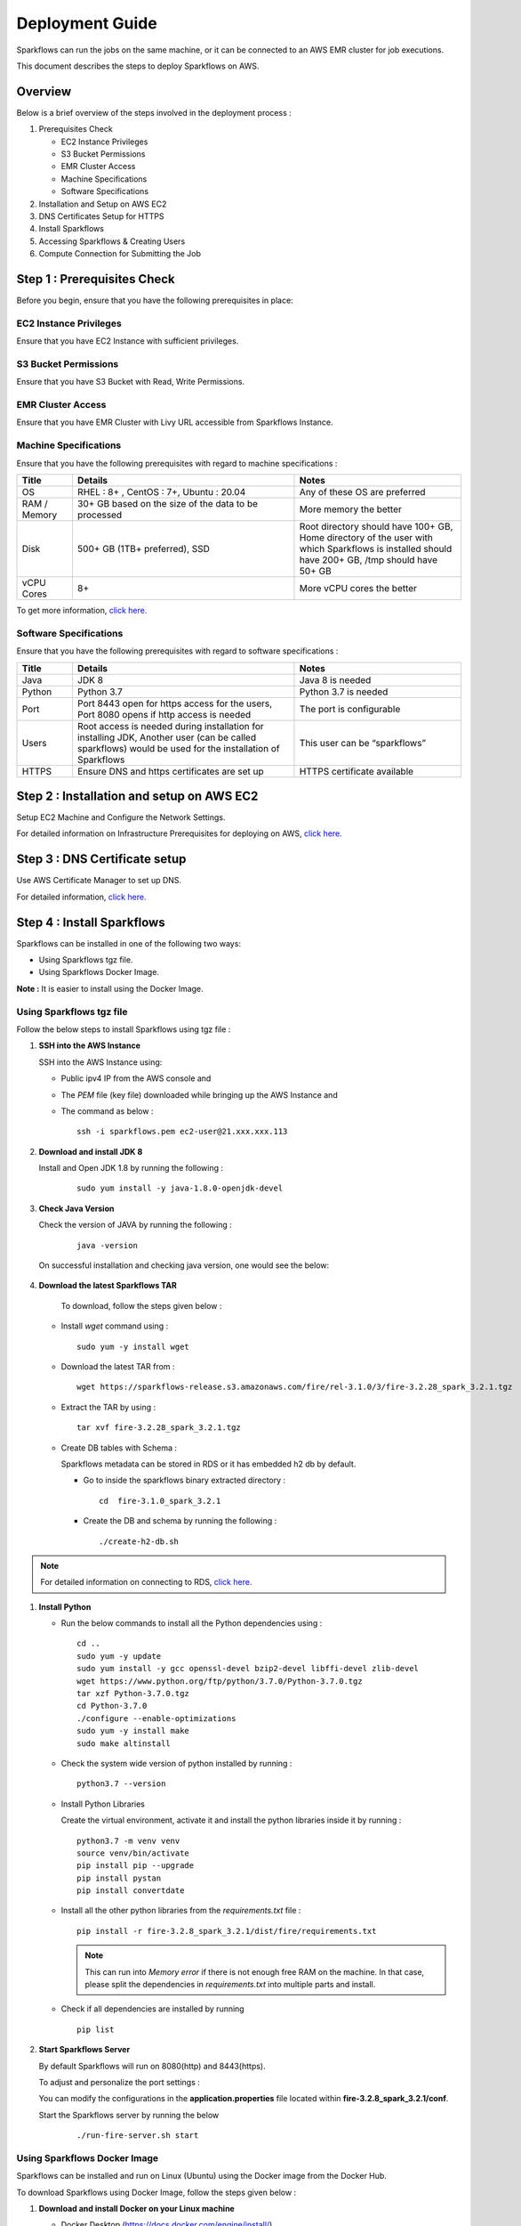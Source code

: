 Deployment Guide
======

Sparkflows can run the jobs on the same machine, or it can be connected to an AWS EMR cluster for job executions. 

This document describes the steps to deploy Sparkflows on AWS.

Overview
++++
Below is a brief overview of the steps involved in the deployment process :

#. Prerequisites Check
  
   * EC2 Instance Privileges
   * S3 Bucket Permissions 
   * EMR Cluster Access
   * Machine Specifications
   * Software Specifications
#. Installation and Setup on AWS EC2
#. DNS Certificates Setup for HTTPS
#. Install Sparkflows
#. Accessing Sparkflows & Creating Users
#. Compute Connection for Submitting the Job

Step 1 : Prerequisites Check
++++

Before you begin, ensure that you have the following prerequisites in place:

**EC2 Instance Privileges**
-------
Ensure that you have EC2 Instance with sufficient privileges.

**S3 Bucket Permissions**
--------
Ensure that you have S3 Bucket with Read, Write Permissions.

**EMR Cluster Access**
---------
Ensure that you have EMR Cluster with Livy URL accessible from Sparkflows Instance.

**Machine Specifications**
---------
Ensure that you have the following prerequisites with regard to machine specifications :

.. list-table:: 
   :widths: 10 40 30
   :header-rows: 1

   * - Title
     - Details
     - Notes
   * - OS
     - RHEL : 8+ , CentOS : 7+, Ubuntu : 20.04
     - Any of these OS are preferred
   * - RAM / Memory
     - 30+ GB based on the size of the data to be processed
     - More memory the better
   * - Disk
     - 500+ GB (1TB+ preferred), SSD
     - Root directory should have 100+ GB, Home directory of the user with which Sparkflows is installed should have 200+ GB, /tmp should have 50+ GB
   * - vCPU Cores
     - 8+
     - More vCPU cores the better

To get more information, `click here. <https://docs.sparkflows.io/en/latest/installation/installation/infrastructure.html>`_


**Software Specifications**
------
Ensure that you have the following prerequisites with regard to software specifications :

.. list-table:: 
   :widths: 10 40 30
   :header-rows: 1

   * - Title
     - Details
     - Notes
   * - Java
     - JDK 8
     - Java 8 is needed
   * - Python
     - Python 3.7
     - Python 3.7 is needed
   * - Port
     - Port 8443 open for https access for the users, Port 8080 opens if http access is needed
     - The port is configurable
   * - Users
     - Root access is needed during installation for installing JDK, Another user (can be called sparkflows) would be used for the installation of Sparkflows
     - This user can be “sparkflows”
   * - HTTPS
     - Ensure DNS and https certificates are set up
     - HTTPS certificate available

Step 2 : Installation and setup on AWS EC2
++++
Setup EC2 Machine and Configure the Network Settings.

For detailed information on Infrastructure Prerequisites for deploying on AWS, `click here. <https://docs.sparkflows.io/en/latest/installation/installation/infrastructure.html>`_

Step 3 : DNS Certificate setup
++++
Use AWS Certificate Manager to set up DNS.

For detailed information, `click here. <https://docs.sparkflows.io/en/latest/aws/admin-guide/configuring-aws-certificate.html>`_


Step 4 : Install Sparkflows
++++
Sparkflows can be installed in one of the following two ways:

* Using Sparkflows tgz file.
* Using Sparkflows Docker Image.

**Note :** It is easier to install using the Docker Image.

**Using Sparkflows tgz file**
------
Follow the below steps to install Sparkflows using tgz file :

#. **SSH into the AWS Instance**
   
   SSH into the AWS Instance using:

   * Public ipv4 IP from the AWS console and 
   * The `PEM` file (key file) downloaded while bringing up the AWS Instance and
   * The command as below :
     ::
         ssh -i sparkflows.pem ec2-user@21.xxx.xxx.113

#. **Download and install JDK 8**

   Install and Open JDK 1.8 by running the following :
       
     ::
         
         sudo yum install -y java-1.8.0-openjdk-devel

#. **Check Java Version**
   
   Check the version of JAVA by running the following :

     :: 
      
         java -version

   On successful installation and checking java version, one would see the below:

      .. figure:: ../../_assets/aws/aws-deployment/install.png
         :alt: aws-deployment
         :width: 60%

#. **Download the latest Sparkflows TAR**
   
    To download, follow the steps given below :

   * Install `wget` command using :
     ::

        sudo yum -y install wget

   * Download the latest TAR from :
     ::

        wget https://sparkflows-release.s3.amazonaws.com/fire/rel-3.1.0/3/fire-3.2.28_spark_3.2.1.tgz

   * Extract the TAR by using :
     ::

       tar xvf fire-3.2.28_spark_3.2.1.tgz


   * Create DB tables with Schema :
     
     Sparkflows metadata can be stored in RDS or it has embedded h2 db by default.
     
     * Go to inside the sparkflows binary extracted directory :
       ::
          cd  fire-3.1.0_spark_3.2.1

     * Create the DB and schema by running the following :
       ::
          ./create-h2-db.sh

.. Note:: For detailed information on connecting to RDS, `click here. <https://docs.sparkflows.io/en/latest/installation/configuration/database/mysql-db.html#>`_

#. **Install Python**
   
   * Run the below commands to install all the Python dependencies using :
     ::
        cd ..
        sudo yum -y update
        sudo yum install -y gcc openssl-devel bzip2-devel libffi-devel zlib-devel
        wget https://www.python.org/ftp/python/3.7.0/Python-3.7.0.tgz
        tar xzf Python-3.7.0.tgz
        cd Python-3.7.0
        ./configure --enable-optimizations
        sudo yum -y install make
        sudo make altinstall

   * Check the system wide version of python installed by running : 
     ::
        python3.7 --version

   * Install Python Libraries
     
     Create the virtual environment, activate it and install the python libraries inside it by running :
     ::
        python3.7 -m venv venv
        source venv/bin/activate
        pip install pip --upgrade
        pip install pystan
        pip install convertdate

   * Install all the other python libraries from the `requirements.txt` file :
     ::
        pip install -r fire-3.2.8_spark_3.2.1/dist/fire/requirements.txt

     .. Note:: This can run into `Memory error` if there is not enough free RAM on the machine. In that case, please split the dependencies in `requirements.txt` into multiple parts and install.

   * Check if all dependencies are installed by running
     ::
        pip list

#. **Start Sparkflows Server**

   By default Sparkflows will run on 8080(http) and 8443(https). 

   To adjust and personalize the port settings :

   You can modify the configurations in the **application.properties** file located within **fire-3.2.8_spark_3.2.1/conf**.

   Start the Sparkflows server by running the below
     
       ::
         
            ./run-fire-server.sh start

**Using Sparkflows Docker Image**
------
Sparkflows can be installed and run on Linux (Ubuntu) using the Docker image from the Docker Hub.

To download Sparkflows using Docker Image, follow the steps given below :

#. **Download and install Docker on your Linux machine**

   * Docker Desktop (https://docs.docker.com/engine/install/)
      * Download the Docker CE
      * Verify that the docker is up and running and the the docker version by running the following :
        ::
            docker --version
     
      * Executing the Docker Command Without Sudo(Optional) :
        ::
           sudo usermod -aG docker ${USER}

#. **Installation Steps**

   * Set up the environment variables. The local mount directory is (**/home/username/sparkflows**).

     Create this directory by using **mkdir** in the below docker run command. 

     Please update it to directory structure on your machine. 

     Replace **XX** with the Sparkflows version you want to install :
     ::
        export SPARK_VERSION=3.2.1
        export RELEASE_VERSION=3.X.XX
        export FIRE_VERSION=3.1.0
        export SPARKFLOWS_ROOT=/home/username/sparkflows

   * Pull the latest Sparkflows docker image from Docker hub :
     ::
         docker pull sparkflows/fire:py_${SPARK_VERSION}_${RELEASE_VERSION}


   * Start the docker image using the docker run command below :
  
     The local mount directory is (**/home/username/sparkflows**) in the below docker run command. 

     Please update it to directory structure on your machine. 

     Reduce/Increase the memory allocated to a lower value depending on the RAM on the machine. 

     Eg: Using ``-m 8g`` will allocate 8GB to the Sparkflows container.
     ::
        docker run -m 16g -p 8080:8080 -p 9443:9443 \
        -v ${SPARKFLOWS_ROOT}:/usr/local/fire-${RELEASE_VERSION}_spark_${SPARK_VERSION} \
        -e KEYSTORE_PASSWORD=12345678 \
        -e FIRE_HTTP_PORT=8080 \
        -e FIRE_HTTPS_PORT=9443 \
        -e FIRE_VERSION=${FIRE_VERSION} \
        sparkflows/fire:py_${SPARK_VERSION}_${RELEASE_VERSION}

     **Note :** We recommend 16GB or above.
     
     For detailed information, `click here. <https://docs.sparkflows.io/en/latest/installation/installation/docker-linux-install.html>`_


Step 5 : Accessing Sparkflows & Creating Users
++++
Pick the public IP or DNS of the machine from AWS Console -> Instances and hit the URL: http://sparkflows_IP:8080

By default Sparkflows comes with default user **admin** and **test** with default password as **admin** and **test** respectively.

If you want to create new users, it can be done from Sparkflows **Administration Tab** by choosing **Users** as shown in the image below :

   .. figure:: ../../_assets/aws/livy/administration.PNG
      :alt: livy
      :width: 60%

Step 6 : Submitting Jobs to EMR Cluster
++++
By default Sparkflows job can be submitted on the local machine itself. 

It can be configured to submit the jobs to AWS EMR cluster for scalability.

For more information, `click here. <https://docs.sparkflows.io/en/latest/aws/admin-guide/emr-livy/index.html>`_


Additional requirements
++++

* The machine needs to have access to the Internet only to install dependencies. 

* Access to S3 bucket to store the data(optional).

* If using S3 as a data source, the IAM role for S3 bucket should be added to the EC2 instance created for Sparkflows.

For more information, `click here. <https://docs.sparkflows.io/en/latest/aws/admin-guide/aws-ec2-configure.html>`_
